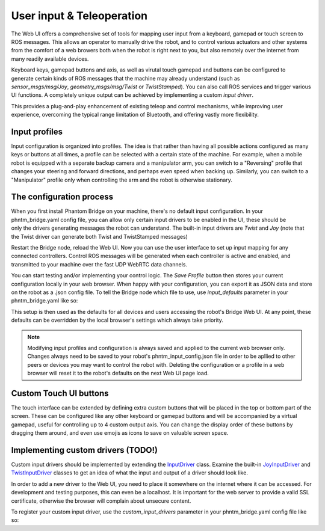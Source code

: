 User input & Teleoperation
============================

The Web UI offers a comprehensive set of tools for mapping user input from a keyboard, gamepad or touch screen to ROS messages. This allows an operator to manually
drive the robot, and to control various actuators and other systems from the comfort of a web browers both when the robot is right next to you, but also remotely over the internet from many readily available devices.

.. figure:: ../img/user-input-ui.png
    :align: right
    :class: user-input-ui

Keyboard keys, gamepad buttons and axis, as well as virutal touch gamepad and buttons can be configured to generate certain kinds of ROS messages that the machine may already understand (such as `sensor_msgs/msg/Joy`, `geometry_msgs/msg/Twist` or `TwistStamped`).
You can also call ROS services and trigger various UI functions. A completely unique output can be achieved by implementing a custom `input driver`.

This provides a plug-and-play enhancement of existing teleop and control mechanisms, while improving user experience, overcoming the typical range limitation of Bluetooth, and offering vastly more flexibility.

Input profiles
--------------
Input configuration is organized into profiles. The idea is that rather than having all possible actions configured as many keys or buttons at all times, a profile can be selected with a certain state of the machine.
For example, when a mobile robot is equipped with a separate backup camera and a manipulator arm, you can switch to a "Reversing" profile that changes your steering and forward directions, and perhaps even speed when backing up.
Similarly, you can switch to a "Manipulator" profile only when controlling the arm and the robot is otherwise stationary.

The configuration process
-------------------------

.. figure:: ../img/user-input-actions.png
    :align: right
    :class: user-input-actions

When you first install Phantom Bridge on your machine, there's no default input configuration.
In your phntm_bridge.yaml config file, you can allow only certain input drivers to be enabled in the UI, these should be only the drivers generating messages the robot can understand.
The built-in input drivers are `Twist` and `Joy` (note that the Twist driver can generate both Twist and TwistStamped messages)

.. code-block::
   :caption: phntm_bridge.yaml
    
    input_drivers: [ 'Twist', 'Joy' ]

Restart the Bridge node, reload the Web UI. Now you can use the user interface to set up input mapping for any connected controllers.
Control ROS messages will be generated when each controller is active and enabled, and transmitted to your machine over the fast UDP WebRTC data channels.

You can start testing and/or implementing your control logic. The `Save Profile` button then stores your current configuration locally in your web browser.
When happy with your configuration, you can export it as JSON data and store on the robot as a .json config file.
To tell the Bridge node which file to use, use `input_defaults` parameter in your phntm_bridge.yaml like so:

.. code-block::
   :caption: phntm_bridge.yaml

    input_drivers: [ 'Twist', 'Joy' ] # enabled input drivers
    input_defaults: /ros2_ws/phntm_input_config.json # path to input config file as mapped inside the container

This setup is then used as the defaults for all devices and users accessing the robot's Bridge Web UI.
At any point, these defaults can be overridden by the local browser's settings which always take priority.

.. Note:: Modifying input profiles and configuration is always saved and applied to the current web browser only. Changes always need to be saved to your robot's phntm_input_config.json file in order to be apllied to other peers or devices you may want to control the robot with. Deleting the configuration or a profile in a web browser will reset it to the robot's defaults on the next Web UI page load.

Custom Touch UI buttons
-----------------------
The touch interface can be extended by defining extra custom buttons that will be placed in the top or bottom part of the screen.
These can be configured like any other keyboard or gamepad buttons and will be accompanied by a virtual gamepad, useful for controlling up to 4 custom output axis.
You can change the display order of these buttons by dragging them around, and even use emojis as icons to save on valuable screen space.

Implementing custom drivers (TODO!)
-----------------------------------
Custom input drivers should be implemented by extending the `InputDriver <https://github.com/PhantomCybernetics/bridge_ui/blob/main/static/input/base-driver.js>`_ class. 
Examine the built-in `JoyInputDriver <https://github.com/PhantomCybernetics/bridge_ui/blob/main/static/input/joy-driver.js>`_ and `TwistInputDriver <https://github.com/PhantomCybernetics/bridge_ui/blob/main/static/input/joy-driver.js>`_ classes to get an idea of what the input and output of a driver should look like.

In order to add a new driver to the Web UI, you need to place it somewhere on the internet where it can be accessed. For development and testing purposes, this can even be a localhost. It is important for the web server to provide a valid SSL certificate, otherwise the browser will complain about unsecure content.

To register your custom input driver, use the `custom_input_drivers` parameter in your phntm_bridge.yaml config file like so:

.. code-block::
   :caption: phntm_bridge.yaml

    input_drivers: [ 'Twist', 'MyFirstDriver', 'MySecondDriver' ] # you can combine enabled input drivers with the built-in ones
    custom_input_drivers: 
     - 'MyFirstDriver https://my-domain.com/my-first-driver-class.js' # class name, space, url to be used
     - 'MySecondDriver https://my-other-domain.com/my-second-driver-class.js'